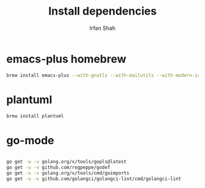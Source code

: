 #+TITLE:     Install dependencies
#+AUTHOR:    Irfan Shah

* emacs-plus homebrew
#+BEGIN_SRC bash
brew install emacs-plus --with-gnutls --with-mailutils --with-modern-icon
#+END_SRC

* plantuml
#+BEGIN_SRC bash
brew install plantuml
#+END_SRC


* go-mode

#+BEGIN_SRC bash

go get -u -v golang.org/x/tools/gopls@latest
go get -u -v github.com/rogpeppe/godef
go get -u -v golang.org/x/tools/cmd/goimports
go get -u -v github.com/golangci/golangci-lint/cmd/golangci-lint

#+END_SRC
